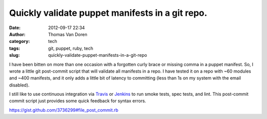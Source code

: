Quickly validate puppet manifests in a git repo.
################################################
:date: 2012-09-17 22:34
:author: Thomas Van Doren
:category: tech
:tags: git, puppet, ruby, tech
:slug: quickly-validate-puppet-manifests-in-a-git-repo

I have been bitten on more than one occasion with a forgotten curly
brace or missing comma in a puppet manifest. So, I wrote a little git
post-commit script that will validate all manifests in a repo. I have
tested it on a repo with ~60 modules and ~400 manifests, and it only
adds a little bit of latency to committing (less than 1s on my system
with the email disabled).

I still like to use continuous integration via `Travis`_ or `Jenkins`_
to run smoke tests, spec tests, and lint. This post-commit commit script
just provides some quick feedback for syntax errors.

.. raw:: html

   <script src="https://gist.github.com/3736299.js?file=post-commit.rb"></script>

https://gist.github.com/3736299#file_post_commit.rb

.. _Travis: http://travis-ci.org/
.. _Jenkins: http://jenkins-ci.org/
